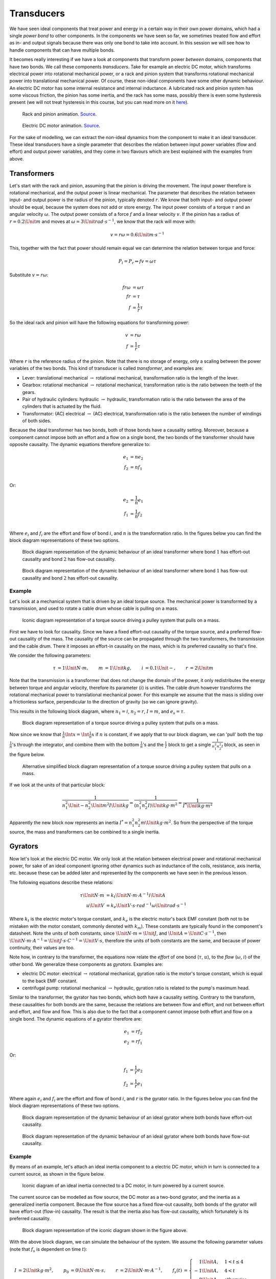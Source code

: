 Transducers
===========

We have seen ideal components that treat power and energy in a certain way in their own power domains, which had a single *power bond* to other components. In the components we have seen so far, we sometimes treated flow and effort as in- and output signals because there was only one bond to take into account. In this session we will see how to handle components that can have multiple bonds.

It becomes really interesting if we have a look at components that transform power *between* domains, components that have two bonds. We call these components *transducers*. Take for example an electric DC motor, which transforms electrical power into rotational mechanical power, or a rack and pinion system that transforms rotational mechanical power into translational mechanical power. Of course, these non-ideal components have some other dynamic behaviour. An electric DC motor has some internal resistance and internal inductance. A lubricated rack and pinion system has some viscous friction, the pinion has some inertia, and the rack has some mass, possibly there is even some hysteresis present (we will not treat hysteresis in this course, but you can read more on it `here <https://en.wikipedia.org/wiki/Hysteresis>`_).

.. figure:: https://upload.wikimedia.org/wikipedia/commons/6/68/Rack_and_pinion_animation.gif
  :width: 200px

  Rack and pinion animation. `Source <https://upload.wikimedia.org/wikipedia/commons/6/68/Rack_and_pinion_animation.gif>`__.

.. figure:: https://upload.wikimedia.org/wikipedia/commons/8/89/Electric_motor.gif
  :width: 200px

  Electric DC motor animation. `Source <https://upload.wikimedia.org/wikipedia/commons/8/89/Electric_motor.gif>`__.

For the sake of modelling, we can extract the non-ideal dynamics from the component to make it an ideal transducer. These ideal transducers have a single parameter that describes the relation between input power variables (flow and effort) and output power variables, and they come in two flavours which are best explained with the examples from above.


Transformers
------------

Let's start with the rack and pinion, assuming that the pinion is driving the movement. The input power therefore is rotational mechanical, and the output power is linear mechanical. The parameter that describes the relation between input- and output power is the radius of the pinion, typically denoted :math:`r`. We know that both input- and output power should be equal, because the system does not add or store energy. The input power consists of a torque :math:`\tau` and an angular velocity :math:`\omega`. The output power consists of a force :math:`f` and a linear velocity :math:`v`. If the pinion has a radius of :math:`r=0.2\Unit{m}` and moves at :math:`\omega=3\Unit{rad \cdot s^{-1}}`, we know that the rack will move with:

.. math::

  v=r \omega=0.6\Unit{m \cdot s^{-1}}

This, together with the fact that power should remain equal we can determine the relation between torque and force:

.. math::

  P_l = P_r \Rightarrow f v = \omega \tau

Substitute :math:`v=r\omega`:

.. math::

  \begin{align*}
    f r \omega &= \omega \tau \\
    f r &= \tau \\
    f &= \frac{1}{r} \tau
  \end{align*}

So the ideal rack and pinion will have the following equations for transforming power:

.. math::

  \begin{align*}
    v &= r \omega \\
    f &= \frac{1}{r} \tau
  \end{align*}

Where :math:`r` is the reference radius of the pinion. Note that there is no storage of energy, only a scaling between the power variables of the two bonds. This kind of transducer is called *transformer*, and examples are:

* Lever: translational mechanical :math:`\rightarrow` rotational mechanical, transformation ratio is the length of the lever.
* Gearbox: rotational mechanical :math:`\rightarrow` rotational mechanical, transformation ratio is the ratio between the teeth of the gears.
* Pair of hydraulic cylinders: hydraulic :math:`\rightarrow` hydraulic, transformation ratio is the ratio between the area of the cylinders that is actuated by the fluid.
* Transformator: (AC) electrical :math:`\rightarrow` (AC) electrical, transformation ratio is the ratio between the number of windings of both sides.

Because the ideal transformer has two bonds, both of those bonds have a causality setting. Moreover, because a component cannot impose both an effort and a flow on a single bond, the two bonds of the transformer should have opposite causality. The dynamic equations therefore generalize to:

.. math::

  \begin{align*}
    e_1 &= n e_2 \\
    f_2 &= n f_1 \\
  \end{align*}

Or:

.. math::

  \begin{align*}
    e_2 &= \frac{1}{n} e_1 \\
    f_1 &= \frac{1}{n} f_2 \\
  \end{align*}

Where :math:`e_i` and :math:`f_i` are the effort and flow of bond :math:`i`, and :math:`n` is the transformation ratio. In the figures below you can find the block diagram representations of these two options.


.. figure:: /_static/figures/session6/block_diagrams_ideal_components/block_diagrams_ideal_components-005.svg

  Block diagram representation of the dynamic behaviour of an ideal transformer where bond :math:`1` has effort-out causality and bond :math:`2` has flow-out causality.

.. figure:: /_static/figures/session6/block_diagrams_ideal_components/block_diagrams_ideal_components-006.svg

  Block diagram representation of the dynamic behaviour of an ideal transformer where bond :math:`1` has flow-out causality and bond :math:`2` has effort-out causality.


Example
~~~~~~~

Let's look at a mechanical system that is driven by an ideal torque source. The mechanical power is transformed by a transmission, and used to rotate a cable drum whose cable is pulling on a mass.

.. figure:: /_static/figures/session7/cable_drum_example/cable_drum_example-001.svg

  Iconic diagram representation of a torque source driving a pulley system that pulls on a mass.

First we have to look for causality. Since we have a fixed effort-out causality of the torque source, and a preferred flow-out causality of the mass. The causality of the source can be propagated through the two transformers, the transmission and the cable drum. There it imposes an effort-in causality on the mass, which is its preferred causality so that's fine.

We consider the following parameters:

.. math::

  \begin{align*}
    \tau &= 1 \Unit{N \cdot m}, &
    m &= 1 \Unit{kg}, &
    i &= 0.1 \Unit{-}, &
    r &= 2 \Unit{m}
  \end{align*}

Note that the transmission is a transformer that does not change the domain of the power, it only redistributes the energy between torque and angular velocity, therefore its parameter (:math:`i`) is unitles. The cable drum however transforms the rotational mechanical power to translational mechanical power. For this example we assume that the mass is sliding over a frictionless surface, perpendicular to the direction of gravity (so we can ignore gravity).

This results in the following block diagram, where :math:`n_1 =i`, :math:`n_2=r`, :math:`I=m`, and :math:`e_s=\tau`.

.. figure:: /_static/figures/session7/cable_drum_example/cable_drum_example-002.svg

  Block diagram representation of a torque source driving a pulley system that pulls on a mass.

Now since we know that :math:`\frac{1}{n}\Int{x}=\Int{\frac{1}{n}x}` if :math:`n` is constant, if we apply that to our block diagram, we can 'pull' both the top :math:`\frac{1}{n}`'s through the integrator, and combine them with the bottom :math:`\frac{1}{n}`'s and the :math:`\frac{1}{I}` block to get a single :math:`\frac{1}{n_1^2 n_2^2 I}` block, as seen in the figure below.

.. figure:: /_static/figures/session7/cable_drum_example/cable_drum_example-003.svg

  Alternative simplified block diagram representation of a torque source driving a pulley system that pulls on a mass.

If we look at the units of that particular block:

.. math::

  \begin{align*}
    \frac{1}{n_1^2\Unit{-} n_2^2\Unit{m^2} I\Unit{kg}} =
    \frac{1}{(n_1^2 n_2^2 I) \Unit{kg \cdot m^2}} =
    \frac{1}{I^* \Unit{kg \cdot m^2}}
  \end{align*}

Apparently the new block now represents an inertia :math:`I^*= n_1^2 n_2^2 m \Unit{kg \cdot m^2 }`. So from the perspective of the torque source, the mass and transformers can be combined to a single inertia.


Gyrators
--------

Now let's look at the electric DC motor. We only look at the relation between electrical power and rotational mechanical power, for sake of an ideal component ignoring other dynamics such as inductance of the coils, resistance, axis inertia, etc. because these can be added later and represented by the components we have seen in the previous lesson.

The following equations describe these relations:

.. math::

  \begin{align*}
    \tau \Unit{N \cdot m} &= k_t \Unit{N \cdot m \cdot A^{-1}} i \Unit{A} \\
    u \Unit{V} &= k_e \Unit{V \cdot s \cdot rad^{-1}} \omega \Unit{rad \cdot s^{-1}}
  \end{align*}

Where :math:`k_t` is the electric motor's torque constant, and :math:`k_e` is the electric motor's back EMF constant (both not to be mistaken with the motor constant, commonly denoted with :math:`k_m`). These constants are typically found in the component's datasheet. Note the units of both constants, since :math:`\Unit{N \cdot m} = \Unit{J}`, and :math:`\Unit{A} = \Unit{C \cdot s^{-1}}`, then :math:`\Unit{N \cdot m \cdot A^{-1}}=\Unit{J \cdot s \cdot {C}^{-1}}=\Unit{V \cdot s}`, therefore the units of both constants are the same, and because of power continuity, their values are too.

Note how, in contrary to the transformer, the equations now relate the *effort* of one bond (:math:`\tau`, :math:`u`), to the *flow* (:math:`\omega`, :math:`i`) of the other bond. We generalize these components as *gyrators*. Examples are:

* electric DC motor: electrical :math:`\rightarrow` rotational mechanical, gyration ratio is the motor's torque constant, which is equal to the back EMF constant.
* centrifugal pump: rotational mechanical :math:`\rightarrow` hydraulic, gyration ratio is related to the pump's maximum head.

Similar to the transformer, the gyrator has two bonds, which both have a causality setting. Contrary to the transform, these causalities for both bonds are the same, because the relations are between flow and effort, and not between effort and effort, and flow and flow. This is also due to the fact that a component cannot impose both effort and flow on a single bond. The dynamic equations of a gyrator therefore are:

.. math::

  \begin{align*}
    e_1 &= r f_2 \\
    e_2 &= r f_1
  \end{align*}

Or:

.. math::

  \begin{align*}
    f_1 &= \frac{1}{r} e_2 \\
    f_2 &= \frac{1}{r} e_1
  \end{align*}


Where again :math:`e_i` and :math:`f_i` are the effort and flow of bond :math:`i`, and :math:`r` is the gyrator ratio. In the figures below you can find the block diagram representations of these two options.

.. figure:: /_static/figures/session6/block_diagrams_ideal_components/block_diagrams_ideal_components-007.svg

  Block diagram representation of the dynamic behaviour of an ideal gyrator where both bonds have effort-out causality.

.. figure:: /_static/figures/session6/block_diagrams_ideal_components/block_diagrams_ideal_components-008.svg

  Block diagram representation of the dynamic behaviour of an ideal gyrator where both bonds have flow-out causality.


Example
~~~~~~~

By means of an example, let's attach an ideal inertia component to a electric DC motor, which in turn is connected to a current source, as shown in the figure below.

.. figure:: /_static/figures/session7/dc_motor_example/dc_motor_example-001.svg

  Iconic diagram of an ideal inertia connected to a DC motor, in turn powered by a current source.

The current source can be modelled as flow source, the DC motor as a two-bond gyrator, and the inertia as a generalized inertia component. Because the flow source has a fixed flow-out causality, both bonds of the gyrator will have effort-out (flow-in) causality. The result is that the inertia also has flow-out causality, which fortunately is its preferred causality.

.. figure:: /_static/figures/session7/dc_motor_example/dc_motor_example-002.svg

  Block diagram representation of the iconic diagram shown in the figure above.

With the above block diagram, we can simulate the behaviour of the system. We assume the following parameter values (note that :math:`f_s` is dependent on time :math:`t`):

.. math::

  \begin{align*}
    I &= 2 \Unit{kg \cdot m^2}, &
    p_0 &= 0 \Unit{N \cdot m \cdot s}, &
    r &= 2 \Unit{N \cdot m \cdot A^{-1}}, &
    f_s(t) &=
    \begin{cases}
      \phantom{-}1 \Unit{A}, & 1 < t \leq 4 \\
      -1 \Unit{A}, & 4 < t \\
      \phantom{-}0 \Unit{A}, & \text{otherwise}
    \end{cases}
  \end{align*}

This will result in the following response:

.. figure:: /_static/figures/session6/responses/responses-002.svg

  Response of an ideal inertia, actuated by a DC motor, powered by an ideal current source.

Now since we know that :math:`r\Int{x}=\Int{rx}` if :math:`r` is constant, if we apply that to our block diagram, we can 'pull' the bottom :math:`r` through the integrator, and combine it with the top :math:`r` and the :math:`\frac{1}{I}` blocks to get a single :math:`\frac{r^2}{I}` block, as seen in the figure below.

.. figure:: /_static/figures/session7/dc_motor_example/dc_motor_example-004.svg

  Alternative block diagram representation of the block diagram shown in the figure above.

.. figure:: /_static/figures/session7/dc_motor_example/dc_motor_example-005.svg

  Block diagram representation of an ideal capacitor connected to an ideal current source.

This looks identical to a capacitor with :math:`C=\frac{I}{r^2}` connected to an ideal current source. It seems that if we look at the inertia *through* the gyrator, we observe the behaviour of the inertia's dual, a capacitance.
